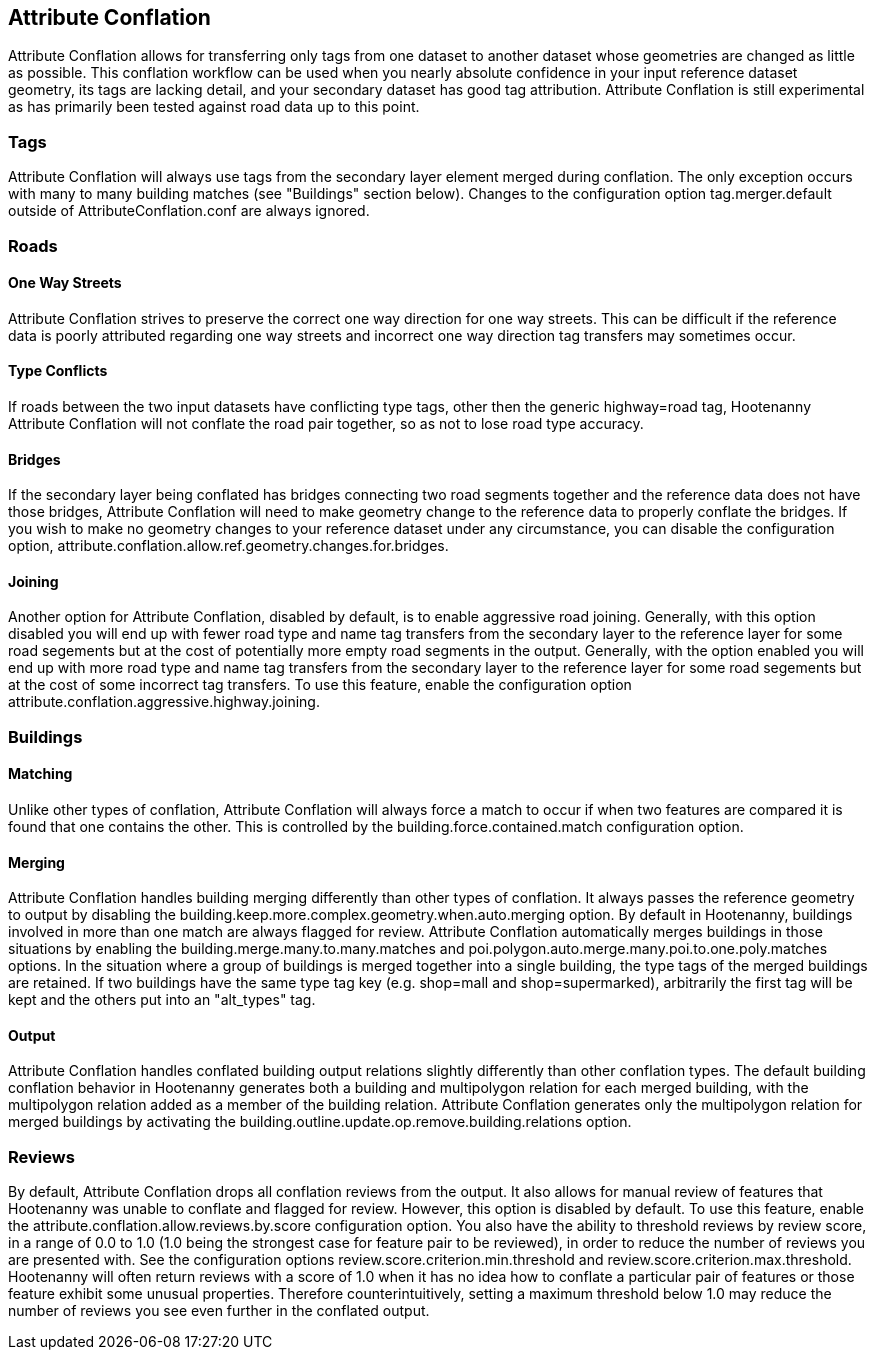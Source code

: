 

[[AttributeConflation]]
== Attribute Conflation

Attribute Conflation allows for transferring only tags from one dataset to another dataset whose geometries are changed as little as possible.
This conflation workflow can be used when you nearly absolute confidence in your input reference dataset geometry, its tags are lacking detail,
and your secondary dataset has good tag attribution.  Attribute Conflation is still experimental as has primarily been tested against road data
up to this point.

=== Tags

Attribute Conflation will always use tags from the secondary layer element merged during conflation. The only exception occurs with many to
many building matches (see "Buildings" section below). Changes to the configuration option +tag.merger.default+ outside of
AttributeConflation.conf are always ignored.

=== Roads

==== One Way Streets

Attribute Conflation strives to preserve the correct one way direction for one way streets.  This can be difficult if the reference
data is poorly attributed regarding one way streets and incorrect one way direction tag transfers may sometimes occur.

==== Type Conflicts

If roads between the two input datasets have conflicting type tags, other then the generic highway=road tag, Hootenanny Attribute Conflation will
not conflate the road pair together, so as not to lose road type accuracy.

==== Bridges

If the secondary layer being conflated has bridges connecting two road segments together and the reference data does not have those bridges,
Attribute Conflation will need to make geometry change to the reference data to properly conflate the bridges.  If you wish to make
no geometry changes to your reference dataset under any circumstance, you can disable the configuration option,
+attribute.conflation.allow.ref.geometry.changes.for.bridges+.

==== Joining

Another option for Attribute Conflation, disabled by default, is to enable aggressive road joining.  Generally, with this option disabled
you will end up with fewer road type and name tag transfers from the secondary layer to the reference layer for some road segements but at the
cost of potentially more empty road segments in the output. Generally, with the option enabled you will end up with more road type and name
tag transfers from the secondary layer to the reference layer for some road segements but at the cost of some incorrect tag transfers.  To use
this feature, enable the configuration option +attribute.conflation.aggressive.highway.joining+.

=== Buildings

==== Matching

Unlike other types of conflation, Attribute Conflation will always force a match to occur if when two features are compared it is found that one
contains the other. This is controlled by the +building.force.contained.match+ configuration option.

==== Merging

Attribute Conflation handles building merging differently than other types of conflation. It always passes the reference geometry to output by
disabling the +building.keep.more.complex.geometry.when.auto.merging+ option. By default in Hootenanny, buildings involved in more than one
match are always flagged for review. Attribute Conflation automatically merges buildings in those situations by enabling the
+building.merge.many.to.many.matches+ and +poi.polygon.auto.merge.many.poi.to.one.poly.matches+ options. In the situation where a group of
buildings is merged together into a single building, the type tags of the merged buildings are retained. If two buildings have the same type tag
key (e.g. shop=mall and shop=supermarked), arbitrarily the first tag will be kept and the others put into an "alt_types" tag.

==== Output

Attribute Conflation handles conflated building output relations slightly differently than other conflation types. The default building
conflation behavior in Hootenanny generates both a building and multipolygon relation for each merged building, with the multipolygon relation
added as a member of the building relation.  Attribute Conflation generates only the multipolygon relation for merged buildings by activating
the +building.outline.update.op.remove.building.relations+ option.

=== Reviews

By default, Attribute Conflation drops all conflation reviews from the output. It also allows for manual review of features that Hootenanny
was unable to conflate and flagged for review.  However, this option is disabled by default.  To use this feature, enable the
+attribute.conflation.allow.reviews.by.score+ configuration option.  You also have the ability to threshold reviews by review score, in a
range of 0.0 to 1.0 (1.0 being the strongest case for feature pair to be reviewed), in order to reduce the number of reviews you are presented
with.  See the configuration options +review.score.criterion.min.threshold+ and +review.score.criterion.max.threshold+.  Hootenanny will often
return reviews with a score of 1.0 when it has no idea how to conflate a particular pair of features or those feature exhibit some unusual
properties.  Therefore counterintuitively, setting a maximum threshold below 1.0 may reduce the number of reviews you see even further in the
conflated output.
